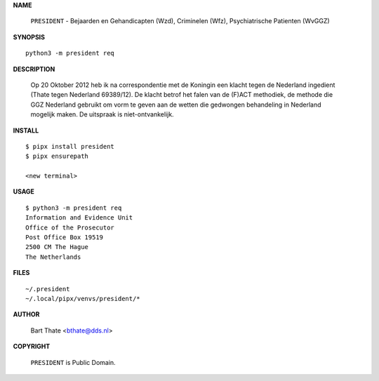 .. _manual:

.. raw:: html

    <br><br>

.. title:: Manual


**NAME**

    ``PRESIDENT`` - Bejaarden en Gehandicapten (Wzd),  Criminelen (Wfz), Psychiatrische Patienten (WvGGZ)


**SYNOPSIS**

::

    python3 -m president req


**DESCRIPTION**


    Op 20 Oktober 2012 heb ik na correspondentie met de Koningin een klacht tegen de Nederland ingedient (Thate tegen Nederland 69389/12). De klacht betrof het falen van de
    (F)ACT methodiek, de methode die GGZ Nederland gebruikt om vorm te geven aan de wetten die gedwongen behandeling in Nederland mogelijk maken. De uitspraak is niet-ontvankelijk.


**INSTALL**

::

    $ pipx install president
    $ pipx ensurepath

    <new terminal>


**USAGE**

::

    $ python3 -m president req
    Information and Evidence Unit
    Office of the Prosecutor
    Post Office Box 19519
    2500 CM The Hague
    The Netherlands


**FILES**

::

    ~/.president 
    ~/.local/pipx/venvs/president/*


**AUTHOR**

    Bart Thate <bthate@dds.nl>


**COPYRIGHT**

    ``PRESIDENT`` is Public Domain.
